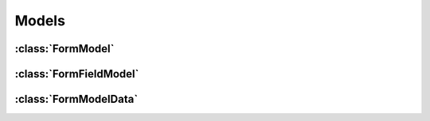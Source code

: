 ======
Models
======

.. py:module:: dynamic_forms.models


:class:`FormModel`
==================

.. py:class:: FormModel()

   .. py:attribute:: name

      :class:`django.db.models.CharField`

      * max_length = 50
      * unique = ``True``

   .. py:attribute:: submit_url

      :class:`django.db.models.CharField`

      * max_length = 100
      * unique = ``True``

   .. py:attribute:: success_url

      :class:`django.db.models.CharField`

      * max_length = 100
      * blank = ``True``
      * default = ``''``

   .. py:attribute:: actions

      :class:`dynamic_forms.fields.TextMultiSelectField`

      * default = ``''``
      * choices = :meth:`dynamic_forms.actions.ActionRegistry.get_as_choices`

   .. py:attribute:: form_template

      :class:`django.db.models.CharField`

      * max_length = 100
      * choices = :data:`dynamic_forms.conf.DYNAMIC_FORMS_FORM_TEMPLATES`

   .. py:attribute:: success_template

      :class:`django.db.models.CharField`

      * max_length = 100
      * choices = :data:`dynamic_forms.conf.DYNAMIC_FORMS_SUCCESS_TEMPLATES`

   .. py:attribute:: allow_display

      :class:`django.db.models.BooleanField`

      * default = ``False``

   .. py:attribute:: recipient_email

      :class:`django.db.models.EmailField`


   .. py:attribute:: fields

      Related name by :class:`FormFieldModel`

   .. py:attribute:: data

      Related name by :class:`FormModelData`


   .. py:class:: Meta

      .. py:attribute:: ordering

         ``['name']``


   .. py:method:: __str__()
                  __unicode__()

   .. py:method:: get_fields_as_dict()

   .. py:method:: save([*args, **kwargs])


:class:`FormFieldModel`
=======================

.. py:class:: FormFieldModel()

   .. py:attribute:: parent_form

      :class:`django.db.models.ForeignKey`

      * Foreign key to :class:`FormModel`
      * on_delete = :data:`django.db.models.CASCADE`

   .. py:attribute:: field_type

      :class:`django.db.models.CharField`

      * max_length = 255
      * choices = :meth:`dynamic_forms.formfields.DynamicFormFieldRegistry.get_as_choices`

   .. py:attribute:: label

      :class:`django.db.models.CharField`

      * max_length = 255

   .. py:attribute:: name

      :class:`django.db.models.CharField`

      * max_length = 50
      * blank = ``True``

   .. py:attribute:: _options

      :class:`django.db.models.TextField`

      * blank = ``True``
      * null = ``True``

   .. py:attribute:: position

      :class:`django.db.models.SmallIntegerField`

      * blank = ``True``
      * default = 0

   .. py:attribute:: options

      Property wrapping JSON serialization and deserialization around the :attr:`_options`.


   .. py:class:: Meta

      .. py:attribute:: ordering

         ``['parent_form', 'position']``

      .. py:attribute:: unique_together

         ``("parent_form", "name",)``


   .. py:method:: __str__()
                  __unicode__()

   .. py:method:: generate_form_field(form)

   .. py:method:: get_form_field_kwargs()

   .. py:method:: save([*args, **kwargs])


:class:`FormModelData`
======================

.. py:class:: FormModelData()

   .. py:attribute:: form

      :class:`django.db.models.ForeignKey`

      * Foreign key to :class:`FormModel`
      * on_delete = :data:`django.db.models.SET_NULL`
      * null = ``True``

   .. py:attribute:: value

      :class:`django.db.models.TextField`

      * blank = ``True``
      * default = ``''``

   .. py:attribute:: submitted

      :class:`django.db.models.DateTimeField`

      * auto_now_add = ``True``


   .. py:method:: __str__()
                  __unicode__()

   .. py:method:: pretty_value()

   .. autoattribute:: show_url

   .. autoattribute:: show_url_link
